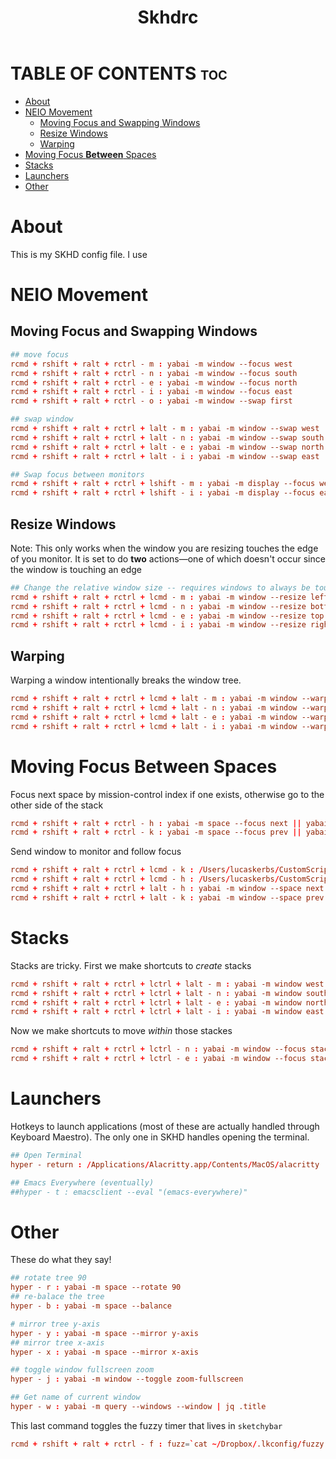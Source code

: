 #+title: Skhdrc
#+PROPERTY: header-args :tangle skhdrc
#+auto_tangle: t

* TABLE OF CONTENTS :toc:
- [[#about][About]]
- [[#neio-movement][NEIO Movement]]
  - [[#moving-focus-and-swapping-windows][Moving Focus and Swapping Windows]]
  - [[#resize-windows][Resize Windows]]
  - [[#warping][Warping]]
- [[#moving-focus-between-spaces][Moving Focus *Between* Spaces]]
- [[#stacks][Stacks]]
- [[#launchers][Launchers]]
- [[#other][Other]]

* About
This is my SKHD config file. I use
* NEIO Movement
** Moving Focus and Swapping Windows

#+BEGIN_SRC conf
## move focus
rcmd + rshift + ralt + rctrl - m : yabai -m window --focus west
rcmd + rshift + ralt + rctrl - n : yabai -m window --focus south
rcmd + rshift + ralt + rctrl - e : yabai -m window --focus north
rcmd + rshift + ralt + rctrl - i : yabai -m window --focus east
rcmd + rshift + ralt + rctrl - o : yabai -m window --swap first

## swap window
rcmd + rshift + ralt + rctrl + lalt - m : yabai -m window --swap west
rcmd + rshift + ralt + rctrl + lalt - n : yabai -m window --swap south
rcmd + rshift + ralt + rctrl + lalt - e : yabai -m window --swap north
rcmd + rshift + ralt + rctrl + lalt - i : yabai -m window --swap east

## Swap focus between monitors
rcmd + rshift + ralt + rctrl + lshift - m : yabai -m display --focus west
rcmd + rshift + ralt + rctrl + lshift - i : yabai -m display --focus east
#+END_SRC

** Resize Windows
Note: This only works when the window you are resizing touches the edge of you
monitor. It is set to do *two* actions---one of which doesn't occur since the
window is touching an edge

#+begin_src conf
## Change the relative window size -- requires windows to always be touching the edge... i think
rcmd + rshift + ralt + rctrl + lcmd - m : yabai -m window --resize left:-20:0 || yabai -m window --resize right:-20:0
rcmd + rshift + ralt + rctrl + lcmd - n : yabai -m window --resize bottom:0:20 || yabai -m window --resize top:0:20
rcmd + rshift + ralt + rctrl + lcmd - e : yabai -m window --resize top:0:-20 || yabai -m window --resize bottom:0:-20
rcmd + rshift + ralt + rctrl + lcmd - i : yabai -m window --resize right:20:0 || yabai -m window --resize left:20:0
#+end_src

** Warping
Warping a window intentionally breaks the window tree.

#+begin_src conf
rcmd + rshift + ralt + rctrl + lcmd + lalt - m : yabai -m window --warp west
rcmd + rshift + ralt + rctrl + lcmd + lalt - n : yabai -m window --warp south
rcmd + rshift + ralt + rctrl + lcmd + lalt - e : yabai -m window --warp north
rcmd + rshift + ralt + rctrl + lcmd + lalt - i : yabai -m window --warp east
#+end_src

* Moving Focus *Between* Spaces

Focus next space by mission-control index if one exists, otherwise go to the other side of the stack

#+begin_src conf
rcmd + rshift + ralt + rctrl - h : yabai -m space --focus next || yabai -m space --focus first
rcmd + rshift + ralt + rctrl - k : yabai -m space --focus prev || yabai -m space --focus last
#+end_src

Send window to monitor and follow focus
#+begin_src conf
rcmd + rshift + ralt + rctrl + lcmd - k : /Users/lucaskerbs/CustomScripts/SwitchSpaces/moveWindowLeftAndFollowFocus.sh
rcmd + rshift + ralt + rctrl + lcmd - h : /Users/lucaskerbs/CustomScripts/SwitchSpaces/moveWindowRightAndFollowFocus.sh
rcmd + rshift + ralt + rctrl + lalt - h : yabai -m window --space next || yabai -m window --space first; yabai -m space --focus next || yabai -m space --focus first
rcmd + rshift + ralt + rctrl + lalt - k : yabai -m window --space prev || yabai -m window --space last; yabai -m space --focus prev || yabai -m space --focus last
#+end_src

* Stacks
Stacks are tricky. First we make shortcuts to /create/ stacks

#+begin_src conf
rcmd + rshift + ralt + rctrl + lctrl + lalt - m : yabai -m window west --stack $(yabai -m query --windows --window | jq -r '.id')
rcmd + rshift + ralt + rctrl + lctrl + lalt - n : yabai -m window south --stack $(yabai -m query --windows --window | jq -r '.id')
rcmd + rshift + ralt + rctrl + lctrl + lalt - e : yabai -m window north --stack $(yabai -m query --windows --window | jq -r '.id')
rcmd + rshift + ralt + rctrl + lctrl + lalt - i : yabai -m window east --stack $(yabai -m query --windows --window | jq -r '.id')
#+end_src

Now we make shortcuts to move /within/ those stackes

#+begin_src conf
rcmd + rshift + ralt + rctrl + lctrl - n : yabai -m window --focus stack.next || yabai -m window --focus stack.first
rcmd + rshift + ralt + rctrl + lctrl - e : yabai -m window --focus stack.prev || yabai -m window --focus stack.last
#+end_src

* Launchers
Hotkeys to launch applications (most of these are actually handled through
Keyboard Maestro). The only one in SKHD handles opening the terminal.

#+begin_src conf
## Open Terminal
hyper - return : /Applications/Alacritty.app/Contents/MacOS/alacritty

## Emacs Everywhere (eventually)
##hyper - t : emacsclient --eval "(emacs-everywhere)"
#+end_src

* Other
These do what they say!

#+begin_src conf
## rotate tree 90
hyper - r : yabai -m space --rotate 90
## re-balace the tree
hyper - b : yabai -m space --balance

# mirror tree y-axis
hyper - y : yabai -m space --mirror y-axis
## mirror tree x-axis
hyper - x : yabai -m space --mirror x-axis

## toggle window fullscreen zoom
hyper - j : yabai -m window --toggle zoom-fullscreen

## Get name of current window
hyper - w : yabai -m query --windows --window | jq .title
#+end_src


This last command toggles the fuzzy timer that lives in =sketchybar=
#+begin_src conf
rcmd + rshift + ralt + rctrl - f : fuzz=`cat ~/Dropbox/.lkconfig/fuzzy.txt` && fuzz=$((($fuzz + 1) % 2)) && echo $fuzz > ~/Dropbox/.lkconfig/fuzzy.txt && sketchybar --trigger timechange
#+end_src
